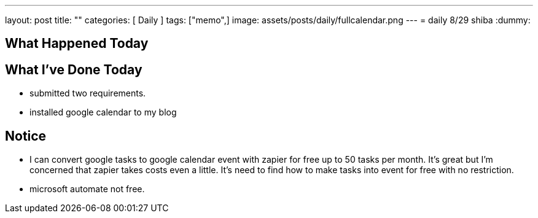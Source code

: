 ---
layout: post
title:  ""
categories: [ Daily ]
tags: ["memo",]
image: assets/posts/daily/fullcalendar.png
---
= daily 8/29
shiba
:dummy: {counter2:section:0}


== What Happened Today

== What I've Done Today

* submitted two requirements.
* installed google calendar to my blog

== Notice

* I can convert google tasks to google calendar event with zapier for free up to 50 tasks per month. It's great but I'm concerned that zapier takes costs even a little. It's need to find how to make tasks into event
for free with no restriction.

* microsoft automate not free.





////
* [[[ref:seki, Seki]]]  赤摂也．確率論入門．初版, 東京, 培風館, 1963, 214p., ISBN 978-4563003142
* [Sinai] Yakov G. Sinai著, 森真訳. シナイ確率論入門コース. 東京, 丸善出版株式会社, 2012, 225p., ISBN 978-4-621-06298-2
////
